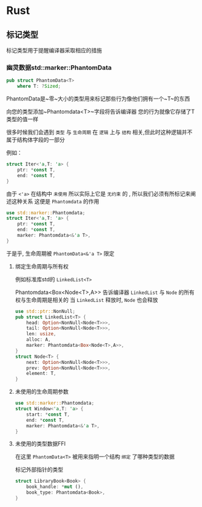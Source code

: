 * Rust

** 标记类型
标记类型用于提醒编译器采取相应的措施
*** 幽灵数据std::marker::PhantomData
#+begin_src rust
  pub struct PhantomData<T>
      where T: ?Sized;
#+end_src
PhantomData是~零~大小的类型用来标记那些行为像他们拥有一个~T~的东西

向您的类型添加~Phantomdata<T>~字段将告诉编译器 您的行为就像它存储了T类型的值一样


很多时候我们会遇到 ~类型~ 与 ~生命周期~ 在 ~逻辑~ 上与 ~结构~ 相关,但此时这种逻辑并不属于结构体字段的一部分

例如：
#+begin_src rust
  struct Iter<'a,T: 'a> {
      ptr: *const T,
      end: *const T,
  }
#+end_src

由于 ~<'a>~ 在结构中 ~未使用~ 所以实际上它是 ~无约束~ 的 , 所以我们必须有所标记来阐述这种关系 这便是 ~Phantomdata~ 的作用

#+begin_src rust
  use std::marker::Phantomdata;
  struct Iter<'a,T: 'a> {
      ptr: *const T,
      end: *const T,
      marker: Phantomdata<&'a T>,
  }
#+end_src

于是乎, 生命周期被 ~PhantomData<&'a T>~ 限定 
**** 绑定生命周期与所有权

例如标准库std的 ~LinkedList<T>~

Phantomdata<Box<Node<T>,A>> 告诉编译器 ~LinkedList~ 与 ~Node~ 的所有权与生命周期是相关的 当 ~LinkedList~ 释放时, ~Node~ 也会释放
#+begin_src rust
  use std::ptr::NonNull;
  pub struct LinkedList<T> {
      head: Option<NonNull<Node<T>>>,
      tail: Option<NonNull<Node<T>>>,
      len: usize,
      alloc: A,
      marker: Phantomdata<Box<Node<T>,A>>,
  }
  struct Node<T> {
      next: Option<NonNull<Node<T>>>,
      prev: Option<NonNull<Node<T>>>,
      element: T,
  }
#+end_src
**** 未使用的生命周期参数
#+begin_src rust
  use std::marker::Phantomdata;
  struct Window<'a,T: 'a> {
      start: *const T,
      end: *const T,
      marker: Phantomdata<&'a T>,
  }
#+end_src
**** 未使用的类型数据FFI 
在这里 ~PhantomData<T>~ 被用来指明一个结构 ~绑定~ 了哪种类型的数据

标记外部指针的类型
#+begin_src rust
  struct LibraryBook<Book> {
      book_handle: *mut (),
      book_type: Phantomdata<Book>,
  }
#+end_src
